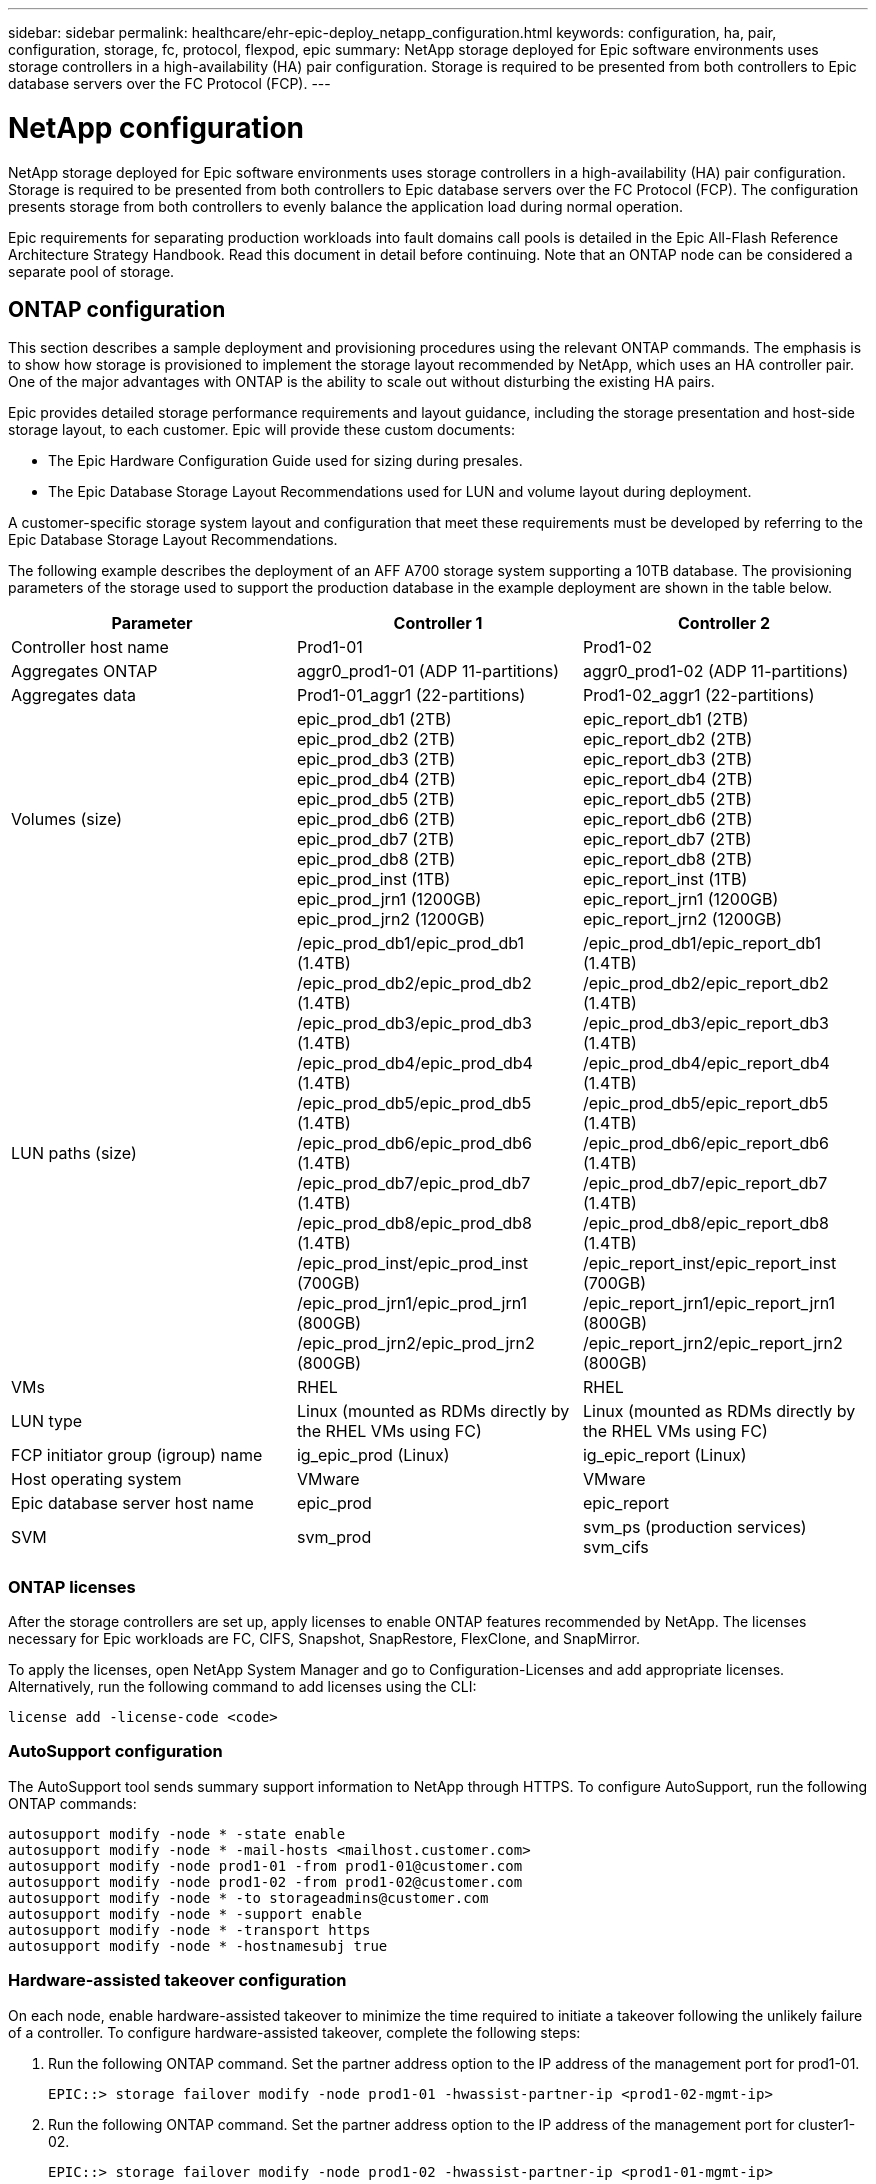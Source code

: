---
sidebar: sidebar
permalink: healthcare/ehr-epic-deploy_netapp_configuration.html
keywords: configuration, ha, pair, configuration, storage, fc, protocol, flexpod, epic
summary: NetApp storage deployed for Epic software environments uses storage controllers in a high-availability (HA) pair configuration. Storage is required to be presented from both controllers to Epic database servers over the FC Protocol (FCP).
---

= NetApp configuration
:hardbreaks:
:nofooter:
:icons: font
:linkattrs:
:imagesdir: ./../media/

//
// This file was created with NDAC Version 2.0 (August 17, 2020)
//
// 2021-05-07 11:34:58.273074
//

NetApp storage deployed for Epic software environments uses storage controllers in a high-availability (HA) pair configuration. Storage is required to be presented from both controllers to Epic database servers over the FC Protocol (FCP). The configuration presents storage from both controllers to evenly balance the application load during normal operation.

Epic requirements for separating production workloads into fault domains call pools is detailed in the Epic All-Flash Reference Architecture Strategy Handbook. Read this document in detail before continuing. Note that an ONTAP node can be considered a separate pool of storage.

== ONTAP configuration

This section describes a sample deployment and provisioning procedures using the relevant ONTAP commands. The emphasis is to show how storage is provisioned to implement the storage layout recommended by NetApp, which uses an HA controller pair. One of the major advantages with ONTAP is the ability to scale out without disturbing the existing HA pairs.

Epic provides detailed storage performance requirements and layout guidance, including the storage presentation and host-side storage layout, to each customer. Epic will provide these custom documents:

* The Epic Hardware Configuration Guide used for sizing during presales.
* The Epic Database Storage Layout Recommendations used for LUN and volume layout during deployment.

A customer-specific storage system layout and configuration that meet these requirements must be developed by referring to the Epic Database Storage Layout Recommendations.

The following example describes the deployment of an AFF A700 storage system supporting a 10TB database. The provisioning parameters of the storage used to support the production database in the example deployment are shown in the table below.

|===
|Parameter |Controller 1 |Controller 2

|Controller host name
|Prod1-01
|Prod1-02
|Aggregates ONTAP
|aggr0_prod1-01 (ADP 11-partitions)
|aggr0_prod1-02 (ADP 11-partitions)
|Aggregates data
|Prod1-01_aggr1 (22-partitions)
|Prod1-02_aggr1 (22-partitions)
|Volumes (size)
|epic_prod_db1 (2TB)
epic_prod_db2 (2TB)
epic_prod_db3 (2TB)
epic_prod_db4 (2TB)
epic_prod_db5 (2TB)
epic_prod_db6 (2TB)
epic_prod_db7 (2TB)
epic_prod_db8 (2TB)
epic_prod_inst (1TB)
epic_prod_jrn1 (1200GB)
epic_prod_jrn2 (1200GB)
|epic_report_db1 (2TB)
epic_report_db2 (2TB)
epic_report_db3 (2TB)
epic_report_db4 (2TB)
epic_report_db5 (2TB)
epic_report_db6 (2TB)
epic_report_db7 (2TB)
epic_report_db8 (2TB)
epic_report_inst (1TB)
epic_report_jrn1 (1200GB)
epic_report_jrn2 (1200GB)
|LUN paths (size)

|/epic_prod_db1/epic_prod_db1 (1.4TB)
/epic_prod_db2/epic_prod_db2 (1.4TB)
/epic_prod_db3/epic_prod_db3 (1.4TB)
/epic_prod_db4/epic_prod_db4 (1.4TB)
/epic_prod_db5/epic_prod_db5 (1.4TB)
/epic_prod_db6/epic_prod_db6 (1.4TB)
/epic_prod_db7/epic_prod_db7 (1.4TB)
/epic_prod_db8/epic_prod_db8 (1.4TB)
/epic_prod_inst/epic_prod_inst (700GB)
/epic_prod_jrn1/epic_prod_jrn1 (800GB)
/epic_prod_jrn2/epic_prod_jrn2 (800GB)
|/epic_prod_db1/epic_report_db1 (1.4TB)
/epic_prod_db2/epic_report_db2 (1.4TB)
/epic_prod_db3/epic_report_db3 (1.4TB)
/epic_prod_db4/epic_report_db4 (1.4TB)
/epic_prod_db5/epic_report_db5 (1.4TB)
/epic_prod_db6/epic_report_db6 (1.4TB)
/epic_prod_db7/epic_report_db7 (1.4TB)
/epic_prod_db8/epic_report_db8 (1.4TB)
/epic_report_inst/epic_report_inst (700GB)
/epic_report_jrn1/epic_report_jrn1 (800GB)
/epic_report_jrn2/epic_report_jrn2 (800GB)
|VMs
|RHEL
|RHEL
|LUN type
|Linux (mounted as RDMs directly by the RHEL VMs using FC)
|Linux (mounted as RDMs directly by the RHEL VMs using FC)
|FCP initiator group (igroup) name
|ig_epic_prod (Linux)
|ig_epic_report (Linux)
|Host operating system
|VMware
|VMware
|Epic database server host name
|epic_prod
|epic_report
|SVM
|svm_prod
|svm_ps (production services)
svm_cifs
|===

=== ONTAP licenses

After the storage controllers are set up, apply licenses to enable ONTAP features recommended by NetApp. The licenses necessary for Epic workloads are FC, CIFS, Snapshot, SnapRestore, FlexClone, and SnapMirror.

To apply the licenses, open NetApp System Manager and go to Configuration-Licenses and add appropriate licenses. Alternatively, run the following command to add licenses using the CLI:
....
license add -license-code <code>
....

=== AutoSupport configuration

The AutoSupport tool sends summary support information to NetApp through HTTPS. To configure AutoSupport, run the following ONTAP commands:

....
autosupport modify -node * -state enable
autosupport modify -node * -mail-hosts <mailhost.customer.com>
autosupport modify -node prod1-01 -from prod1-01@customer.com
autosupport modify -node prod1-02 -from prod1-02@customer.com
autosupport modify -node * -to storageadmins@customer.com
autosupport modify -node * -support enable
autosupport modify -node * -transport https
autosupport modify -node * -hostnamesubj true
....

=== Hardware-assisted takeover configuration

On each node, enable hardware-assisted takeover to minimize the time required to initiate a takeover following the unlikely failure of a controller. To configure hardware-assisted takeover, complete the following steps:

. Run the following ONTAP command. Set the partner address option to the IP address of the management port for prod1-01.
+
....
EPIC::> storage failover modify -node prod1-01 -hwassist-partner-ip <prod1-02-mgmt-ip>
....

. Run the following ONTAP command. Set the partner address option to the IP address of the management port for cluster1-02.
+
....
EPIC::> storage failover modify -node prod1-02 -hwassist-partner-ip <prod1-01-mgmt-ip>
....

. Run the following ONTAP command to enable hardware-assisted takeover on both prod1-01 and prod1-02 HA controller pair:
+
....
EPIC::> storage failover modify -node prod1-01 -hwassist true
EPIC::> storage failover modify -node prod1-02 -hwassist true
....

=== ONTAP storage provisioning

The storage provisioning workflow is as follows:

. Create the aggregates.
. Create a storage virtual machine (SVM).
+
After aggregate creation, the next step is to create an SVM. In ONTAP the storage is virtualized in the form of an SVM. Hosts and clients no longer access the physical storage hardware. Create an SVM using the System Manager GUI or the CLI.

. Create FC LIFs.
+
Ports and storage are provisioned on the SVM and presented to hosts and clients through virtual ports called logical interfaces (LIFs).
+
You can run all the workloads in one SVM with all the protocols. For Epic, NetApp recommends having an SVM for production FC and one SVM for CIFS.

.. Enable and start FC from SVM settings in the System Manager GUI.
.. Add FC LIFs to the SVM. Configure multiple FC LIFs on each storage node, depending on the number of paths architected per LUN.
. Create initiator groups (igroups).
+
Igroups are tables of FC- protocol host WWPNs or iSCSI host node names that define which LUNs are available to the hosts. For example, if you have a host cluster, you can use igroups to ensure that specific LUNs are visible to only one host in the cluster or to all the hosts in the cluster. You can define multiple igroups and map them to LUNs to control which initiators have access to LUNs.
+
Create FC igroups of type VMware using the System Manager GUI or the CLI.

. Create zones on the FC switch.
+
An FC or FCoE zone is a logical grouping of one or more ports in a fabric. For devices to be able to see each other, connect, create sessions with one another, and communicate, both ports need to have a common zone membership. Single initiator zoning is recommended.

.. Create zones on the switch and add the NetApp target and the Cisco UCS blade initiators in the zone.
+
NetApp best practice is single initiator zoning. Each zone contains only one initiator and the target WWPN on the controller. The zones use the port name and not the node name.

. Create volumes and LUNs.
.. Create volumes to host the LUNs using the System Manager GUI (or the CLI). All the storage efficiency settings and data protection are set by default on the volume. You can optionally turn on volume encryption and QoS policies on the volume using the `vol modify` command. Note that the volumes need to be large enough to contain the LUNs and Snapshot copies. To protect the volume from capacity issues, enable the `autosize` and `autodelete` options. After the volumes are created, create the LUNs that will house the Epic workload.
.. Create FC LUNs of type `VMware` that will host the Epic workload using the System Manager GUI (or the CLI). NetApp has simplified LUN creation in a very easy to follow wizard in System Manager.
+
You can also use VSC to provision volumes and LUNs. See the http://docs.netapp.com/ontap-9/topic/com.netapp.doc.exp-fc-esx-cpg/home.html[FC Configuration for ESX Express Guide^].
+
See the http://docs.netapp.com/ontap-9/index.jsp?topic=%2Fcom.netapp.doc.dot-cm-sanag%2Fhome.html[SAN Administration and the SAN Configuration Guide^] if you are not using VSC.

. Map the LUNs to the igroups.
+
After the LUNs and igroups are created, map the LUNs to the relevant igroups that give the desired hosts access to the LUNs.
+
The LUNs are now ready to be discovered and mapped to the ESXi servers. Refresh the storage on the ESXi hosts and add the newly discovered LUNs.

link:ehr-epic-deploy_genio_tool.html[Next: GenIO Tool.]
